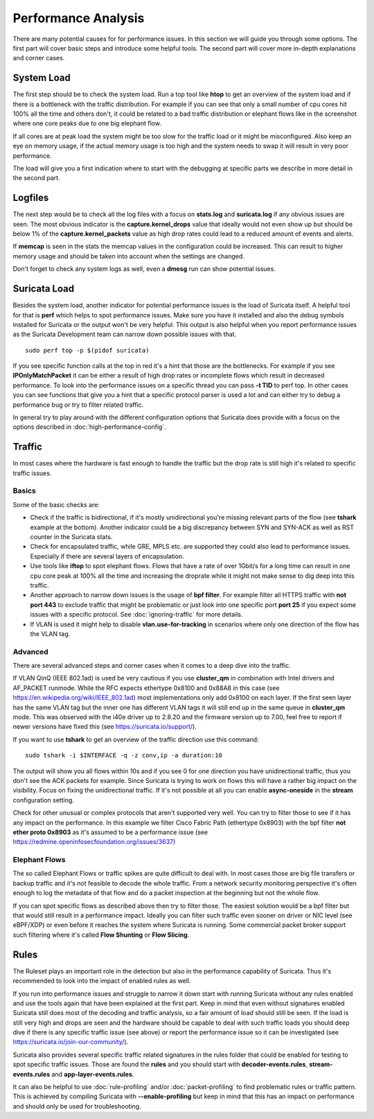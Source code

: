 Performance Analysis
====================

There are many potential causes for for performance issues. In this section we
will guide you through some options. The first part will cover basic steps and
introduce some helpful tools. The second part will cover more in-depth
explanations and corner cases.

System Load
-----------

The first step should be to check the system load. Run a top tool like **htop**
to get an overview of the system load and if there is a bottleneck with the
traffic distribution. For example if you can see that only a small number of
cpu cores hit 100% all the time and others don't, it could be related to a bad
traffic distribution or elephant flows like in the screenshot where one core
peaks due to one big elephant flow.

.. image:: analysis/htopelephantflow.png

If all cores are at peak load the system might be too slow for the traffic load
or it might be misconfigured. Also keep an eye on memory usage, if the actual
memory usage is too high and the system needs to swap it will result in very
poor performance.

The load will give you a first indication where to start with the debugging at
specific parts we describe in more detail in the second part.

Logfiles
--------

The next step would be to check all the log files with a focus on **stats.log**
and **suricata.log** if any obvious issues are seen. The most obvious indicator
is the **capture.kernel_drops** value that ideally would not even show up but
should be below 1% of the **capture.kernel_packets** value as high drop rates
could lead to a reduced amount of events and alerts.

If **memcap** is seen in the stats the memcap values in the configuration could
be increased. This can result to higher memory usage and should be taken into
account when the settings are changed.

Don't forget to check any system logs as well, even a **dmesg** run can show
potential issues.

Suricata Load
-------------

Besides the system load, another indicator for potential performance issues is
the load of Suricata itself.  A helpful tool for that is **perf** which helps
to spot performance issues. Make sure you have it installed and also the debug
symbols installed for Suricata or the output won't be very helpful. This output
is also helpful when you report performance issues as the Suricata Development
team can narrow down possible issues with that.

::

    sudo perf top -p $(pidof suricata)

If you see specific function calls at the top in red it's a hint that those are
the bottlenecks. For example if you see **IPOnlyMatchPacket** it can be either
a result of high drop rates or incomplete flows which result in decreased
performance. To look into the performance issues on a specific thread you can
pass **-t TID** to perf top. In other cases you can see functions that give you
a hint that a specific protocol parser is used a lot and can either try to
debug a performance bug or try to filter related traffic.

.. image:: analysis/perftop.png

In general try to play around with the different configuration options that
Suricata does provide with a focus on the options described in
:doc:`high-performance-config`.

Traffic
-------

In most cases where the hardware is fast enough to handle the traffic but the
drop rate is still high it's related to specific traffic issues.

Basics
^^^^^^

Some of the basic checks are:

- Check if the traffic is bidirectional, if it's mostly unidirectional you're
  missing relevant parts of the flow (see **tshark** example at the bottom).
  Another indicator could be a big discrepancy between SYN and SYN-ACK as well
  as RST counter in the Suricata stats.

- Check for encapsulated traffic, while GRE, MPLS etc. are supported they could
  also lead to performance issues. Especially if there are several layers of
  encapsulation.

- Use tools like **iftop** to spot elephant flows. Flows that have a rate of
  over 1Gbit/s for a long time can result in one cpu core peak at 100% all the
  time and increasing the droprate while it might not make sense to dig deep
  into this traffic.

- Another approach to narrow down issues is the usage of **bpf filter**. For
  example filter all HTTPS traffic with **not port 443** to exclude traffic
  that might be problematic or just look into one specific port **port 25** if
  you expect some issues with a specific protocol. See :doc:`ignoring-traffic`
  for more details.

- If VLAN is used it might help to disable **vlan.use-for-tracking** in
  scenarios where only one direction of the flow has the VLAN tag.

Advanced
^^^^^^^^

There are several advanced steps and corner cases when it comes to a deep dive
into the traffic.

If VLAN QinQ (IEEE 802.1ad) is used be very cautious if you use **cluster_qm**
in combination with Intel drivers and AF_PACKET runmode. While the RFC expects
ethertype 0x8100 and 0x88A8 in this case (see
https://en.wikipedia.org/wiki/IEEE_802.1ad) most implementations only add
0x8100 on each layer. If the first seen layer has the same VLAN tag but the
inner one has different VLAN tags it will still end up in the same queue in
**cluster_qm** mode. This was observed with the i40e driver up to 2.8.20 and
the firmware version up to 7.00, feel free to report if newer versions have
fixed this (see https://suricata.io/support/).


If you want to use **tshark** to get an overview of the traffic direction use
this command:

::

    sudo tshark -i $INTERFACE -q -z conv,ip -a duration:10

The output will show you all flows within 10s and if you see 0 for one
direction you have unidirectional traffic, thus you don't see the ACK packets
for example. Since Suricata is trying to work on flows this will have a rather
big impact on the visibility. Focus on fixing the unidirectional traffic. If
it's not possible at all you can enable **async-oneside** in the **stream**
configuration setting.

Check for other unusual or complex protocols that aren't supported very well.
You can try to filter those to see if it has any impact on the performance.  In
this example we filter Cisco Fabric Path (ethertype 0x8903) with the bpf filter
**not ether proto 0x8903** as it's assumed to be a performance issue (see
https://redmine.openinfosecfoundation.org/issues/3637)

Elephant Flows
^^^^^^^^^^^^^^

The so called Elephant Flows or traffic spikes are quite difficult to deal
with. In most cases those are big file transfers or backup traffic and it's not
feasible to decode the whole traffic. From a network security monitoring
perspective it's often enough to log the metadata of that flow and do a packet
inspection at the beginning but not the whole flow.

If you can spot specific flows as described above then try to filter those. The
easiest solution would be a bpf filter but that would still result in a
performance impact. Ideally you can filter such traffic even sooner on driver
or NIC level (see eBPF/XDP) or even before it reaches the system where Suricata
is running. Some commercial packet broker support such filtering where it's
called **Flow Shunting** or **Flow Slicing**.

Rules
-----

The Ruleset plays an important role in the detection but also in the
performance capability of Suricata. Thus it's recommended to look into the
impact of enabled rules as well.

If you run into performance issues and struggle to narrow it down start with
running Suricata without any rules enabled and use the tools again that have
been explained at the first part. Keep in mind that even without signatures
enabled Suricata still does most of the decoding and traffic analysis, so a
fair amount of load should still be seen. If the load is still very high and
drops are seen and the hardware should be capable to deal with such traffic
loads you should deep dive if there is any specific traffic issue (see above)
or report the performance issue so it can be investigated (see
https://suricata.io/join-our-community/).

Suricata also provides several specific traffic related signatures in the rules
folder that could be enabled for testing to spot specific traffic issues. Those
are found the **rules** and you should start with **decoder-events.rules**,
**stream-events.rules** and **app-layer-events.rules**.

It can also be helpful to use :doc:`rule-profiling` and/or
:doc:`packet-profiling` to find problematic rules or traffic pattern. This is
achieved by compiling Suricata with **--enable-profiling** but keep in mind
that this has an impact on performance and should only be used for
troubleshooting.
